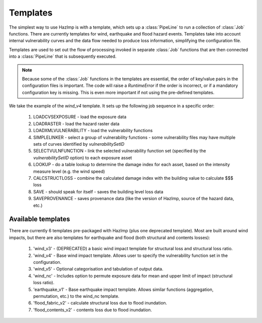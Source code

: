 .. _templates:

Templates
---------

The simplest way to use HazImp is with a template, which sets up a
:class:`PipeLine` to run a collection of :class:`Job` functions. There are
currently templates for wind, earthquake and flood hazard events. Templates take
into account internal vulnerability curves and the data flow needed to produce
loss information, simplifying the configuration file.

Templates are used to set out the flow of processing invoked in separate
:class:`Job` functions that are then connected into a :class:`PipeLine` that is
subsequently executed.

.. NOTE:: 
  Because some of the :class:`Job` functions in the templates are essential, the
  order of key/value pairs in the configuration files is important. The code
  will raise a `RuntimeError` if the order is incorrect, or if a mandatory
  configuration key is missing. This is even more important if not using the
  pre-defined templates.


We take the example of the `wind_v4` template. It sets up the following job
sequence in a specific order:

  #. LOADCVSEXPOSURE - load the exposure data
  #. LOADRASTER - load the hazard raster data
  #. LOADXMLVULNERABILITY - load the vulnerability functions
  #. SIMPLELINKER - select a group of vulnerability functions - some vulnerability files may have multiple sets of curves identified by `vulnerabilitySetID`
  #. SELECTVULNFUNCTION - link the selected vulnerability function set (specified by the `vulnerabilitySetID` option) to each exposure asset
  #. LOOKUP - do a table lookup to determine the damage index for each asset, based on the intensity measure level (e.g. the wind speed)
  #. CALCSTRUCTLOSS - combine the calculated damage index with the building value to calculate $$$ loss
  #. SAVE - should speak for itself - saves the building level loss data
  #. SAVEPROVENANCE - saves provenance data (like the version of HazImp, source of the hazard data, etc.)


Available templates
~~~~~~~~~~~~~~~~~~~

There are currently 6 templates pre-packaged with HazImp (plus one deprecated
template). Most are built around wind impacts, but there are also templates for
earthquake and flood (both structural and contents losses):

  #. 'wind_v3' - (DEPRECATED) a basic wind impact template for structural loss and structural loss ratio.
  #. 'wind_v4' - Base wind impact template. Allows user to specify the vulnerability function set in the configuration.
  #. 'wind_v5' - Optional categorisation and tabulation of output data.
  #. 'wind_nc' - Includes option to permute exposure data for mean and upper limit of impact (structural loss ratio).
  #. 'earthquake_v1' - Base earthquake impact template. Allows similar functions (aggregation, permutation, etc.) to the wind_nc template.
  #. 'flood_fabric_v2' - calculate structural loss due to flood inundation.
  #. 'flood_contents_v2' - contents loss due to flood inundation.